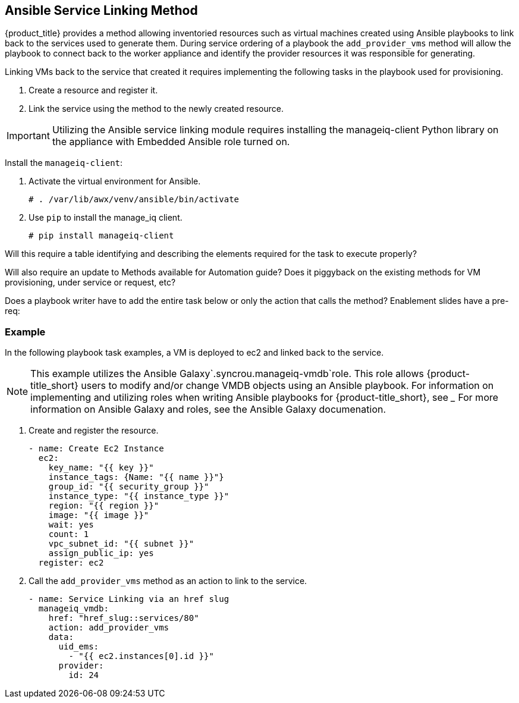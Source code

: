 [[ansible-service-linking]]
== Ansible Service Linking Method

{product_title} provides a method allowing inventoried resources such as virtual machines created using Ansible playbooks to link back to the services used to generate them. During service ordering of a playbook the `add_provider_vms` method will allow the playbook to connect back to the worker appliance and identify the provider resources it was responsible for generating.

Linking VMs back to the service that created it requires implementing the following tasks in the playbook used for provisioning.

. Create a resource and register it.
. Link the service using the method to the newly created resource. 

[IMPORTANT]
====
Utilizing the Ansible service linking module requires installing the manageiq-client Python library on the appliance with Embedded Ansible role turned on.
====

Install the `manageiq-client`:

. Activate the virtual environment for Ansible.
+
`# . /var/lib/awx/venv/ansible/bin/activate`
+
. Use `pip` to install the manage_iq client. 
+
`# pip install manageiq-client`




Will this require a table identifying and describing the elements required for the task to execute properly?

Will also require an update to Methods available for Automation guide? Does it piggyback on the existing methods for VM provisioning, under service or request, etc? 


Does a playbook writer have to add the entire task below or only the action that calls the method? 
Enablement slides have a pre-req:


=== Example

In the following playbook task examples, a VM is deployed to ec2 and linked back to the service. 
[NOTE]
====
This example utilizes the Ansible Galaxy`.syncrou.manageiq-vmdb`role. This role allows {product-title_short} users to modify and/or change VMDB objects using an Ansible playbook. For information on implementing and utilizing roles when writing Ansible playbooks for {product-title_short}, see _____ For more information on Ansible Galaxy and roles, see the Ansible Galaxy documenation. 
====
. Create and register the resource.
+
```
- name: Create Ec2 Instance
  ec2:
    key_name: "{{ key }}"
    instance_tags: {Name: "{{ name }}"}
    group_id: "{{ security_group }}"
    instance_type: "{{ instance_type }}"
    region: "{{ region }}"
    image: "{{ image }}"
    wait: yes
    count: 1
    vpc_subnet_id: "{{ subnet }}"
    assign_public_ip: yes
  register: ec2
```
+
. Call the `add_provider_vms` method as an action to link to the service.
+
```
- name: Service Linking via an href slug
  manageiq_vmdb:
    href: "href_slug::services/80"
    action: add_provider_vms
    data:
      uid_ems:
        - "{{ ec2.instances[0].id }}"
      provider:
        id: 24
```
 